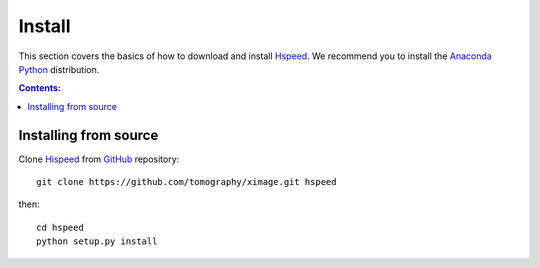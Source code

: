 =======
Install
=======

This section covers the basics of how to download and install 
`Hspeed <https://github.com/tomography/ximage>`_. We recommend you 
to install the `Anaconda Python <http://continuum.io/downloads>`_
distribution.

.. contents:: Contents:
   :local:


Installing from source
======================
  
Clone `Hispeed <https://github.com/tomography/ximage>`_  
from `GitHub <https://github.com>`_ repository::

    git clone https://github.com/tomography/ximage.git hspeed

then::

    cd hspeed
    python setup.py install
    
